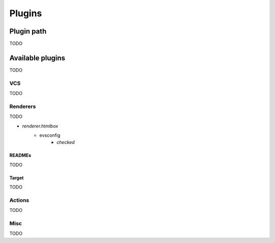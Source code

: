 Plugins
=======

Plugin path
-----------

TODO

Available plugins
-----------------

TODO

VCS
^^^

TODO

Renderers
^^^^^^^^^

TODO

* `renderer.htmlbox`
   * evsconfig
      * `checked`

READMEs
"""""""

TODO

Target
""""""

TODO

Actions
^^^^^^^

TODO

Misc
^^^^

TODO

